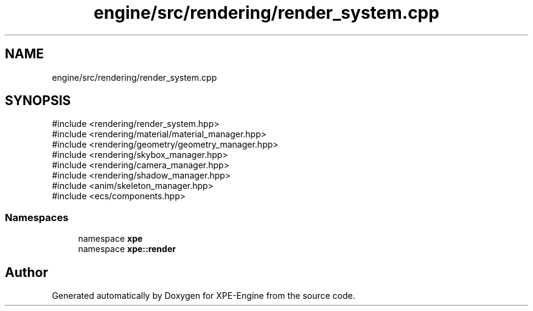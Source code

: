 .TH "engine/src/rendering/render_system.cpp" 3 "Version 0.1" "XPE-Engine" \" -*- nroff -*-
.ad l
.nh
.SH NAME
engine/src/rendering/render_system.cpp
.SH SYNOPSIS
.br
.PP
\fR#include <rendering/render_system\&.hpp>\fP
.br
\fR#include <rendering/material/material_manager\&.hpp>\fP
.br
\fR#include <rendering/geometry/geometry_manager\&.hpp>\fP
.br
\fR#include <rendering/skybox_manager\&.hpp>\fP
.br
\fR#include <rendering/camera_manager\&.hpp>\fP
.br
\fR#include <rendering/shadow_manager\&.hpp>\fP
.br
\fR#include <anim/skeleton_manager\&.hpp>\fP
.br
\fR#include <ecs/components\&.hpp>\fP
.br

.SS "Namespaces"

.in +1c
.ti -1c
.RI "namespace \fBxpe\fP"
.br
.ti -1c
.RI "namespace \fBxpe::render\fP"
.br
.in -1c
.SH "Author"
.PP 
Generated automatically by Doxygen for XPE-Engine from the source code\&.
